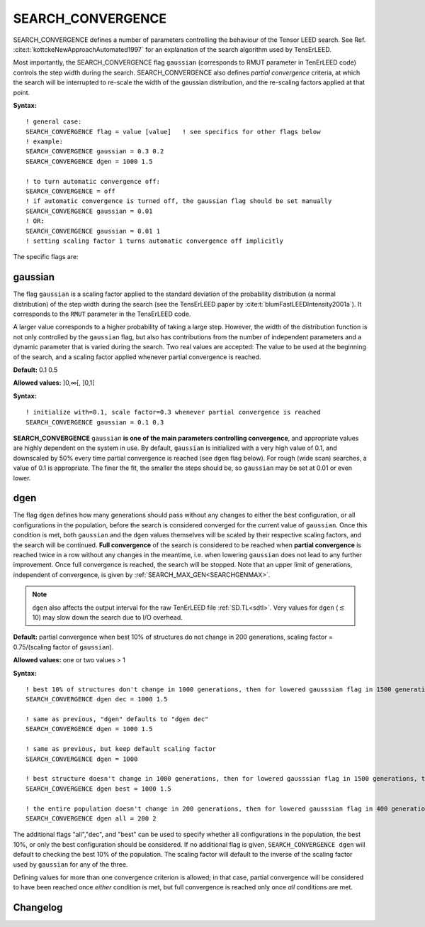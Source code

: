 .. _search_convergence:

SEARCH_CONVERGENCE
==================

SEARCH_CONVERGENCE defines a number of parameters controlling the behaviour of the Tensor LEED search. 
See Ref. :cite:t:`kottckeNewApproachAutomated1997` for an explanation of the search algorithm used by TensErLEED.

Most importantly, the SEARCH_CONVERGENCE flag ``gaussian`` (corresponds to RMUT parameter in TenErLEED code) controls the step width during the search.
SEARCH_CONVERGENCE also defines *partial convergence* criteria, at which the search will be interrupted to re-scale the width of the gaussian distribution, and the re-scaling factors applied at that point.

**Syntax:**

::

   ! general case:
   SEARCH_CONVERGENCE flag = value [value]   ! see specifics for other flags below
   ! example:
   SEARCH_CONVERGENCE gaussian = 0.3 0.2
   SEARCH_CONVERGENCE dgen = 1000 1.5

   ! to turn automatic convergence off:
   SEARCH_CONVERGENCE = off
   ! if automatic convergence is turned off, the gaussian flag should be set manually
   SEARCH_CONVERGENCE gaussian = 0.01
   ! OR:
   SEARCH_CONVERGENCE gaussian = 0.01 1
   ! setting scaling factor 1 turns automatic convergence off implicitly

The specific flags are:

.. _rmut:

gaussian
--------

The flag ``gaussian`` is a scaling factor applied to the standard deviation of the
probability distribution (a normal distribution) of the step width during the
search (see the TensErLEED paper by :cite:t:`blumFastLEEDIntensity2001a`).
It corresponds to the ``RMUT`` parameter in the TensErLEED code.

A larger value corresponds to a higher probability of taking a 
large step.
However, the width of the distribution function is not only controlled 
by the ``gaussian`` flag, but also has contributions from the number of independent 
parameters and a dynamic parameter that is varied during the search.
Two real values are accepted: The value to be used at the beginning of the search, 
and a scaling factor applied whenever partial convergence is reached.

**Default:** 0.1 0.5

**Allowed values:** ]0,∞[, ]0,1[

**Syntax:**

::

   ! initialize with=0.1, scale factor=0.3 whenever partial convergence is reached
   SEARCH_CONVERGENCE gaussian = 0.1 0.3

**SEARCH_CONVERGENCE** ``gaussian`` **is one of the main parameters controlling
convergence**, and appropriate values are highly dependent on the system in use. 
By default, ``gaussian`` is initialized with a very high value of 0.1, and
downscaled by 50% every time partial convergence is reached (see ``dgen`` flag
below).
For rough (wide scan) searches, a value of 0.1 is appropriate. The finer the
fit, the smaller the steps should be, so ``gaussian`` may be set at 0.01 or even
lower.

.. todo:: Could use some more advice-style info by Lutz.


dgen
----

The flag ``dgen`` defines how many generations should pass without any changes 
to either the best configuration, or all configurations in the population, 
before the search is considered converged for the current value of ``gaussian``.
Once this condition is met, both ``gaussian`` and the ``dgen`` values themselves 
will be scaled by their respective scaling factors, and the search will be continued.
**Full convergence** of the search is considered to be reached when **partial convergence** 
is reached twice in a row without any changes in the meantime, i.e. when lowering 
``gaussian`` does not lead to any further improvement.
Once full convergence is reached, the search will be stopped.
Note that an upper limit of generations, 
independent of convergence, is given by :ref:`SEARCH_MAX_GEN<SEARCHGENMAX>`.

.. note::
   ``dgen`` also affects the output interval for the raw TenErLEED file :ref:`SD.TL<sdtl>`.
   Very values for ``dgen`` (:math:`\lesssim` 10) may slow down the search due to I/O overhead.

**Default:** partial convergence when best 10% of structures do not change in
200 generations, scaling factor = 0.75/(scaling factor of ``gaussian``).

**Allowed values:** one or two values > 1

**Syntax:**

::

   ! best 10% of structures don't change in 1000 generations, then for lowered gausssian flag in 1500 generations, then 2250, etc.
   SEARCH_CONVERGENCE dgen dec = 1000 1.5

   ! same as previous, "dgen" defaults to "dgen dec"
   SEARCH_CONVERGENCE dgen = 1000 1.5

   ! same as previous, but keep default scaling factor
   SEARCH_CONVERGENCE dgen = 1000

   ! best structure doesn't change in 1000 generations, then for lowered gausssian flag in 1500 generations, then 2250, etc.
   SEARCH_CONVERGENCE dgen best = 1000 1.5

   ! the entire population doesn't change in 200 generations, then for lowered gausssian flag in 400 generations, etc.
   SEARCH_CONVERGENCE dgen all = 200 2

The additional flags "all","dec", and "best" can be used to specify whether all
configurations in the population, the best 10%, or only the best configuration
should be considered.
If no additional flag is given, ``SEARCH_CONVERGENCE dgen`` will default to
checking the best 10% of the population.
The scaling factor will default to the inverse of the scaling factor used by
``gaussian`` for any of the three.

Defining values for more than one convergence criterion is allowed; in that
case, partial convergence will be considered to have been reached once *either*
condition is met, but full convergence is reached only once *all* conditions are
met.


Changelog
---------

.. versionchanged:: 0.12.0
    Changed default values for ``SEARCH_CONVERGENCE gaussian`` from 0.5 0.5 to
    0.1 0.5.
    Change default values for ``SEARCH_CONVERGENCE dgen`` from 100
    1/(scaling factor of ``gaussian``) to 200 0.75/(scaling factor of
    ``gaussian``).
